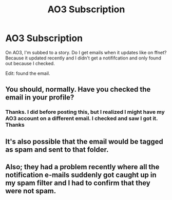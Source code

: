 #+TITLE: AO3 Subscription

* AO3 Subscription
:PROPERTIES:
:Author: FinnD25
:Score: 5
:DateUnix: 1550838115.0
:DateShort: 2019-Feb-22
:FlairText: Discussion
:END:
On AO3, I'm subbed to a story. Do I get emails when it updates like on ffnet? Because it updated recently and I didn't get a notififcation and only found out because I checked.

Edit: found the email.


** You should, normally. Have you checked the email in your profile?
:PROPERTIES:
:Author: nothorse
:Score: 7
:DateUnix: 1550838418.0
:DateShort: 2019-Feb-22
:END:

*** Thanks. I did before posting this, but I realized I might have my AO3 account on a different email. I checked and saw I got it. Thanks
:PROPERTIES:
:Author: FinnD25
:Score: 3
:DateUnix: 1550838575.0
:DateShort: 2019-Feb-22
:END:


** It's also possible that the email would be tagged as spam and sent to that folder.
:PROPERTIES:
:Author: jeffala
:Score: 1
:DateUnix: 1550858221.0
:DateShort: 2019-Feb-22
:END:


** Also; they had a problem recently where all the notification e-mails suddenly got caught up in my spam filter and I had to confirm that they were not spam.
:PROPERTIES:
:Score: 1
:DateUnix: 1550928732.0
:DateShort: 2019-Feb-23
:END:
